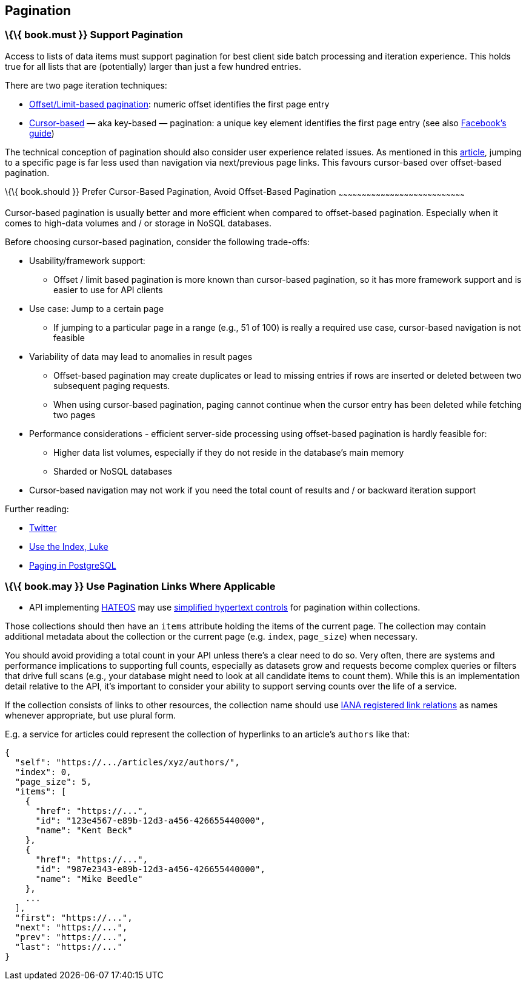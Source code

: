 [[pagination]]
Pagination
----------

[[book.must-support-pagination]]
\{\{ book.must }} Support Pagination
~~~~~~~~~~~~~~~~~~~~~~~~~~~~~~~~~~~~

Access to lists of data items must support pagination for best client
side batch processing and iteration experience. This holds true for all
lists that are (potentially) larger than just a few hundred entries.

There are two page iteration techniques:

* http://developer.infoconnect.com/paging-results-limit-and-offset[Offset/Limit-based
pagination]: numeric offset identifies the first page entry
* https://dev.twitter.com/overview/api/cursoring[Cursor-based] — aka
key-based — pagination: a unique key element identifies the first page
entry (see also
https://developers.facebook.com/docs/graph-api/using-graph-api/v2.4#paging[Facebook’s
guide])

The technical conception of pagination should also consider user
experience related issues. As mentioned in this
https://www.smashingmagazine.com/2016/03/pagination-infinite-scrolling-load-more-buttons/[article],
jumping to a specific page is far less used than navigation via
next/previous page links. This favours cursor-based over offset-based
pagination.

[[book.should-prefer-cursor-based-pagination-avoid-offset-based-pagination]]
\{\{ book.should }} Prefer Cursor-Based Pagination, Avoid Offset-Based
Pagination
~~~~~~~~~~~~~~~~~~~~~~~~~~~~~~~~~~~~~~~~~~~~~~~~~~~~~~~~~~~~~~~~~~~~~~~~~~~~~~~~~

Cursor-based pagination is usually better and more efficient when
compared to offset-based pagination. Especially when it comes to
high-data volumes and / or storage in NoSQL databases.

Before choosing cursor-based pagination, consider the following
trade-offs:

* Usability/framework support:
** Offset / limit based pagination is more known than cursor-based
pagination, so it has more framework support and is easier to use for
API clients
* Use case: Jump to a certain page
** If jumping to a particular page in a range (e.g., 51 of 100) is
really a required use case, cursor-based navigation is not feasible
* Variability of data may lead to anomalies in result pages
** Offset-based pagination may create duplicates or lead to missing
entries if rows are inserted or deleted between two subsequent paging
requests.
** When using cursor-based pagination, paging cannot continue when the
cursor entry has been deleted while fetching two pages
* Performance considerations - efficient server-side processing using
offset-based pagination is hardly feasible for:
** Higher data list volumes, especially if they do not reside in the
database’s main memory
** Sharded or NoSQL databases
* Cursor-based navigation may not work if you need the total count of
results and / or backward iteration support

Further reading:

* https://dev.twitter.com/rest/public/timelines[Twitter]
* http://use-the-index-luke.com/no-offset[Use the Index, Luke]
* https://www.citusdata.com/blog/1872-joe-nelson/409-five-ways-paginate-postgres-basic-exotic[Paging
in PostgreSQL]

[[book.may-use-pagination-links-where-applicable]]
\{\{ book.may }} Use Pagination Links Where Applicable
~~~~~~~~~~~~~~~~~~~~~~~~~~~~~~~~~~~~~~~~~~~~~~~~~~~~~~

* API implementing
link:../hyper-media/Hypermedia.html#may-use-rest-maturity-level-3--hateoas[HATEOS]
may use
link:../hyper-media/Hypermedia.html#should-pagination-and-self-references[simplified
hypertext controls] for pagination within collections.

Those collections should then have an `items` attribute holding the
items of the current page. The collection may contain additional
metadata about the collection or the current page (e.g. `index`,
`page_size`) when necessary.

You should avoid providing a total count in your API unless there's a
clear need to do so. Very often, there are systems and performance
implications to supporting full counts, especially as datasets grow and
requests become complex queries or filters that drive full scans (e.g.,
your database might need to look at all candidate items to count them).
While this is an implementation detail relative to the API, it's
important to consider your ability to support serving counts over the
life of a service.

If the collection consists of links to other resources, the collection
name should use
http://www.iana.org/assignments/link-relations/link-relations.xml[IANA
registered link relations] as names whenever appropriate, but use plural
form.

E.g. a service for articles could represent the collection of hyperlinks
to an article's `authors` like that:

[source,json]
----
{
  "self": "https://.../articles/xyz/authors/",
  "index": 0,
  "page_size": 5,
  "items": [
    {  
      "href": "https://...",
      "id": "123e4567-e89b-12d3-a456-426655440000",
      "name": "Kent Beck"
    },
    {  
      "href": "https://...",
      "id": "987e2343-e89b-12d3-a456-426655440000",
      "name": "Mike Beedle"
    },
    ...
  ],
  "first": "https://...",
  "next": "https://...",
  "prev": "https://...",
  "last": "https://..."
}
----
